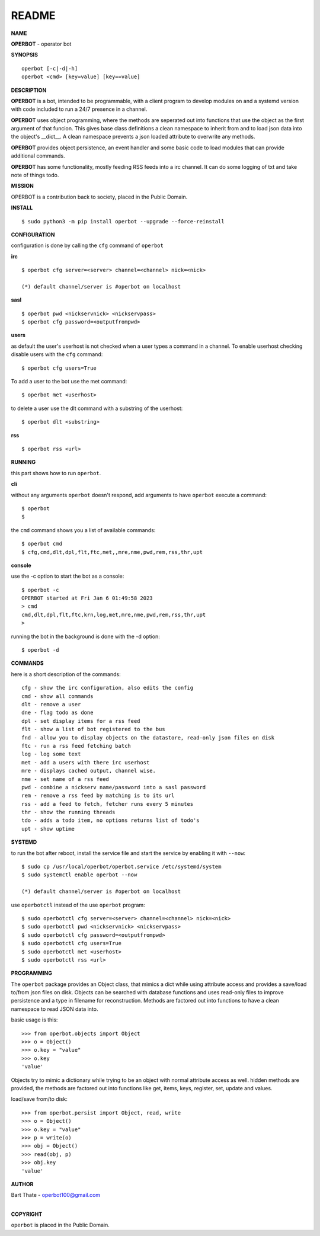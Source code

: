 README
######


**NAME**


**OPERBOT** - operator bot


**SYNOPSIS**

::

 operbot [-c|-d|-h]
 operbot <cmd> [key=value] [key==value]


**DESCRIPTION**


**OPERBOT** is a bot, intended to be programmable, with a client program to
develop modules on and a systemd version with code included to run a 24/7
presence in a channel.

**OPERBOT** uses object programming, where the methods are seperated
out into functions that use the object as the first argument of that funcion.
This gives base class definitions a clean namespace to inherit from and to load
json data into the object's __dict__. A clean namespace prevents a json loaded
attribute to overwrite any methods.

**OPERBOT** provides object persistence, an event handler and some basic code to
load modules that can provide additional commands.

**OPERBOT** has some functionality, mostly feeding RSS feeds into a irc
channel. It can do some logging of txt and take note of things todo.


**MISSION**


OPERBOT is a contribution back to society, placed in the Public Domain.


**INSTALL**

::

 $ sudo python3 -m pip install operbot --upgrade --force-reinstall


**CONFIGURATION**


configuration is done by calling the ``cfg`` command of ``operbot``
 

**irc**


::

 $ operbot cfg server=<server> channel=<channel> nick=<nick>

 (*) default channel/server is #operbot on localhost


**sasl**

::

 $ operbot pwd <nickservnick> <nickservpass>
 $ operbot cfg password=<outputfrompwd>


**users**


as default the user's userhost is not checked when a user types a command in a
channel. To enable userhost checking disable users with the ``cfg``
command::

 $ operbot cfg users=True


To add a user to the bot use the met command::

 $ operbot met <userhost>


to delete a user use the dlt command with a substring of the userhost::


 $ operbot dlt <substring>


**rss**

::

 $ operbot rss <url>


**RUNNING**


this part shows how to run ``operbot``.


**cli**


without any arguments ``operbot`` doesn't respond, add arguments to have
``operbot`` execute a command::

 $ operbot
 $


the ``cmd`` command shows you a list of available commands::

 $ operbot cmd
 $ cfg,cmd,dlt,dpl,flt,ftc,met,,mre,nme,pwd,rem,rss,thr,upt


**console**


use the -c option to start the bot as a console::

 $ operbot -c
 OPERBOT started at Fri Jan 6 01:49:58 2023
 > cmd
 cmd,dlt,dpl,flt,ftc,krn,log,met,mre,nme,pwd,rem,rss,thr,upt
 >


running the bot in the background is done with the -d option::


 $ operbot -d


**COMMANDS**


here is a short description of the commands::


 cfg - show the irc configuration, also edits the config
 cmd - show all commands
 dlt - remove a user
 dne - flag todo as done
 dpl - set display items for a rss feed
 flt - show a list of bot registered to the bus
 fnd - allow you to display objects on the datastore, read-only json files on disk 
 ftc - run a rss feed fetching batch
 log - log some text
 met - add a users with there irc userhost
 mre - displays cached output, channel wise.
 nme - set name of a rss feed
 pwd - combine a nickserv name/password into a sasl password
 rem - remove a rss feed by matching is to its url
 rss - add a feed to fetch, fetcher runs every 5 minutes
 thr - show the running threads
 tdo - adds a todo item, no options returns list of todo's
 upt - show uptime


**SYSTEMD**


to run the bot after reboot, install the service file and start the service
by enabling it with ``--now``::


 $ sudo cp /usr/local/operbot/operbot.service /etc/systemd/system
 $ sudo systemctl enable operbot --now

 (*) default channel/server is #operbot on localhost


use ``operbotctl`` instead of the use ``operbot`` program::


 $ sudo operbotctl cfg server=<server> channel=<channel> nick=<nick>
 $ sudo operbotctl pwd <nickservnick> <nickservpass>
 $ sudo operbotctl cfg password=<outputfrompwd>
 $ sudo operbotctl cfg users=True
 $ sudo operbotctl met <userhost>
 $ sudo operbotctl rss <url>


**PROGRAMMING**


The ``operbot`` package provides an Object class, that mimics a dict while using
attribute access and provides a save/load to/from json files on disk.
Objects can be searched with database functions and uses read-only files
to improve persistence and a type in filename for reconstruction. Methods are
factored out into functions to have a clean namespace to read JSON data into.

basic usage is this::

 >>> from operbot.objects import Object
 >>> o = Object()
 >>> o.key = "value"
 >>> o.key
 'value'

Objects try to mimic a dictionary while trying to be an object with normal
attribute access as well. hidden methods are provided, the methods are
factored out into functions like get, items, keys, register, set, update
and values.

load/save from/to disk::

 >>> from operbot.persist import Object, read, write
 >>> o = Object()
 >>> o.key = "value"
 >>> p = write(o)
 >>> obj = Object()
 >>> read(obj, p)
 >>> obj.key
 'value'


**AUTHOR**


| Bart Thate - operbot100@gmail.com
|

**COPYRIGHT**


``operbot`` is placed in the Public Domain.
